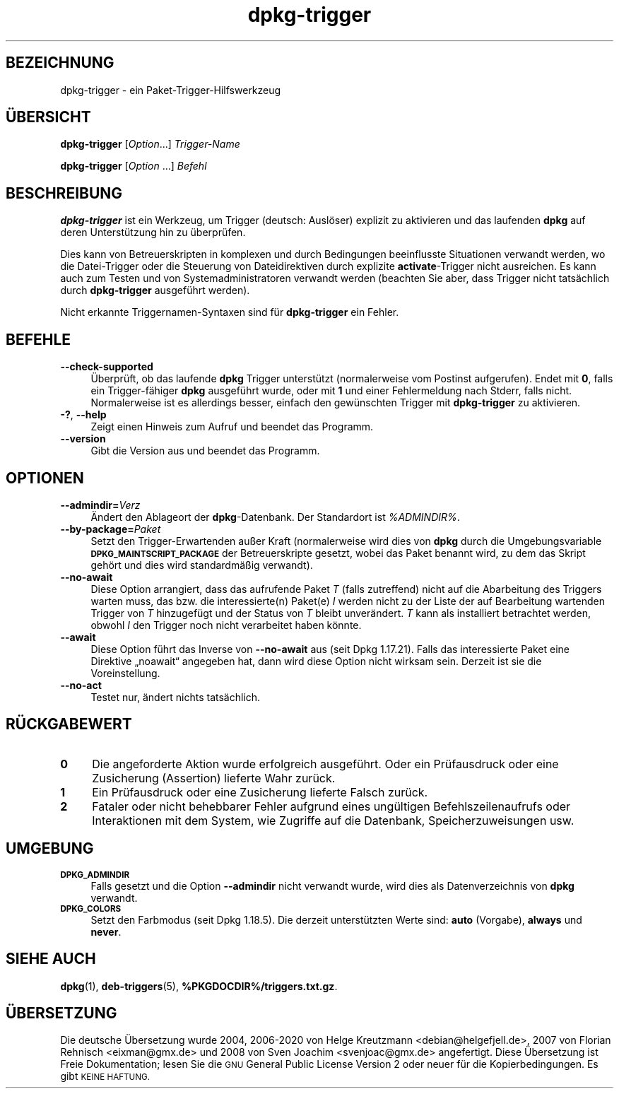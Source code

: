 .\" Automatically generated by Pod::Man 4.11 (Pod::Simple 3.35)
.\"
.\" Standard preamble:
.\" ========================================================================
.de Sp \" Vertical space (when we can't use .PP)
.if t .sp .5v
.if n .sp
..
.de Vb \" Begin verbatim text
.ft CW
.nf
.ne \\$1
..
.de Ve \" End verbatim text
.ft R
.fi
..
.\" Set up some character translations and predefined strings.  \*(-- will
.\" give an unbreakable dash, \*(PI will give pi, \*(L" will give a left
.\" double quote, and \*(R" will give a right double quote.  \*(C+ will
.\" give a nicer C++.  Capital omega is used to do unbreakable dashes and
.\" therefore won't be available.  \*(C` and \*(C' expand to `' in nroff,
.\" nothing in troff, for use with C<>.
.tr \(*W-
.ds C+ C\v'-.1v'\h'-1p'\s-2+\h'-1p'+\s0\v'.1v'\h'-1p'
.ie n \{\
.    ds -- \(*W-
.    ds PI pi
.    if (\n(.H=4u)&(1m=24u) .ds -- \(*W\h'-12u'\(*W\h'-12u'-\" diablo 10 pitch
.    if (\n(.H=4u)&(1m=20u) .ds -- \(*W\h'-12u'\(*W\h'-8u'-\"  diablo 12 pitch
.    ds L" ""
.    ds R" ""
.    ds C` ""
.    ds C' ""
'br\}
.el\{\
.    ds -- \|\(em\|
.    ds PI \(*p
.    ds L" ``
.    ds R" ''
.    ds C`
.    ds C'
'br\}
.\"
.\" Escape single quotes in literal strings from groff's Unicode transform.
.ie \n(.g .ds Aq \(aq
.el       .ds Aq '
.\"
.\" If the F register is >0, we'll generate index entries on stderr for
.\" titles (.TH), headers (.SH), subsections (.SS), items (.Ip), and index
.\" entries marked with X<> in POD.  Of course, you'll have to process the
.\" output yourself in some meaningful fashion.
.\"
.\" Avoid warning from groff about undefined register 'F'.
.de IX
..
.nr rF 0
.if \n(.g .if rF .nr rF 1
.if (\n(rF:(\n(.g==0)) \{\
.    if \nF \{\
.        de IX
.        tm Index:\\$1\t\\n%\t"\\$2"
..
.        if !\nF==2 \{\
.            nr % 0
.            nr F 2
.        \}
.    \}
.\}
.rr rF
.\" ========================================================================
.\"
.IX Title "dpkg-trigger 1"
.TH dpkg-trigger 1 "2020-08-02" "1.20.5" "dpkg suite"
.\" For nroff, turn off justification.  Always turn off hyphenation; it makes
.\" way too many mistakes in technical documents.
.if n .ad l
.nh
.SH "BEZEICHNUNG"
.IX Header "BEZEICHNUNG"
dpkg-trigger \- ein Paket-Trigger-Hilfswerkzeug
.SH "\(:UBERSICHT"
.IX Header "\(:UBERSICHT"
\&\fBdpkg-trigger\fR [\fIOption\fR...] \fITrigger-Name\fR
.PP
\&\fBdpkg-trigger\fR [\fIOption\fR …] \fIBefehl\fR
.SH "BESCHREIBUNG"
.IX Header "BESCHREIBUNG"
\&\fBdpkg-trigger\fR ist ein Werkzeug, um Trigger (deutsch: Ausl\(:oser) explizit zu
aktivieren und das laufenden \fBdpkg\fR auf deren Unterst\(:utzung hin zu
\(:uberpr\(:ufen.
.PP
Dies kann von Betreuerskripten in komplexen und durch Bedingungen
beeinflusste Situationen verwandt werden, wo die Datei-Trigger oder die
Steuerung von Dateidirektiven durch explizite \fBactivate\fR\-Trigger nicht
ausreichen. Es kann auch zum Testen und von Systemadministratoren verwandt
werden (beachten Sie aber, dass Trigger nicht tats\(:achlich durch
\&\fBdpkg-trigger\fR ausgef\(:uhrt werden).
.PP
Nicht erkannte Triggernamen-Syntaxen sind f\(:ur \fBdpkg-trigger\fR ein Fehler.
.SH "BEFEHLE"
.IX Header "BEFEHLE"
.IP "\fB\-\-check\-supported\fR" 4
.IX Item "--check-supported"
\(:Uberpr\(:uft, ob das laufende \fBdpkg\fR Trigger unterst\(:utzt (normalerweise vom
Postinst aufgerufen). Endet mit \fB0\fR, falls ein Trigger\-f\(:ahiger \fBdpkg\fR
ausgef\(:uhrt wurde, oder mit \fB1\fR und einer Fehlermeldung nach Stderr, falls
nicht. Normalerweise ist es allerdings besser, einfach den gew\(:unschten
Trigger mit \fBdpkg-trigger\fR zu aktivieren.
.IP "\fB\-?\fR, \fB\-\-help\fR" 4
.IX Item "-?, --help"
Zeigt einen Hinweis zum Aufruf und beendet das Programm.
.IP "\fB\-\-version\fR" 4
.IX Item "--version"
Gibt die Version aus und beendet das Programm.
.SH "OPTIONEN"
.IX Header "OPTIONEN"
.IP "\fB\-\-admindir=\fR\fIVerz\fR" 4
.IX Item "--admindir=Verz"
\(:Andert den Ablageort der \fBdpkg\fR\-Datenbank. Der Standardort ist
\&\fI\f(CI%ADMINDIR\fI%\fR.
.IP "\fB\-\-by\-package=\fR\fIPaket\fR" 4
.IX Item "--by-package=Paket"
Setzt den Trigger-Erwartenden au\(sser Kraft (normalerweise wird dies von
\&\fBdpkg\fR durch die Umgebungsvariable \fB\s-1DPKG_MAINTSCRIPT_PACKAGE\s0\fR der
Betreuerskripte gesetzt, wobei das Paket benannt wird, zu dem das Skript
geh\(:ort und dies wird standardm\(:a\(ssig verwandt).
.IP "\fB\-\-no\-await\fR" 4
.IX Item "--no-await"
Diese Option arrangiert, dass das aufrufende Paket \fIT\fR (falls zutreffend)
nicht auf die Abarbeitung des Triggers warten muss, das bzw. die
interessierte(n) Paket(e) \fII\fR werden nicht zu der Liste der auf Bearbeitung
wartenden Trigger von \fIT\fR hinzugef\(:ugt und der Status von \fIT\fR bleibt
unver\(:andert. \fIT\fR kann als installiert betrachtet werden, obwohl \fII\fR den
Trigger noch nicht verarbeitet haben k\(:onnte.
.IP "\fB\-\-await\fR" 4
.IX Item "--await"
Diese Option f\(:uhrt das Inverse von \fB\-\-no\-await\fR aus (seit Dpkg
1.17.21). Falls das interessierte Paket eine Direktive \(Bqnoawait\(lq angegeben
hat, dann wird diese Option nicht wirksam sein. Derzeit ist sie die
Voreinstellung.
.IP "\fB\-\-no\-act\fR" 4
.IX Item "--no-act"
Testet nur, \(:andert nichts tats\(:achlich.
.SH "R\(:UCKGABEWERT"
.IX Header "R\(:UCKGABEWERT"
.IP "\fB0\fR" 4
.IX Item "0"
Die angeforderte Aktion wurde erfolgreich ausgef\(:uhrt. Oder ein Pr\(:ufausdruck
oder eine Zusicherung (Assertion) lieferte Wahr zur\(:uck.
.IP "\fB1\fR" 4
.IX Item "1"
Ein Pr\(:ufausdruck oder eine Zusicherung lieferte Falsch zur\(:uck.
.IP "\fB2\fR" 4
.IX Item "2"
Fataler oder nicht behebbarer Fehler aufgrund eines ung\(:ultigen
Befehlszeilenaufrufs oder Interaktionen mit dem System, wie Zugriffe auf die
Datenbank, Speicherzuweisungen usw.
.SH "UMGEBUNG"
.IX Header "UMGEBUNG"
.IP "\fB\s-1DPKG_ADMINDIR\s0\fR" 4
.IX Item "DPKG_ADMINDIR"
Falls gesetzt und die Option \fB\-\-admindir\fR nicht verwandt wurde, wird dies
als Datenverzeichnis von \fBdpkg\fR verwandt.
.IP "\fB\s-1DPKG_COLORS\s0\fR" 4
.IX Item "DPKG_COLORS"
Setzt den Farbmodus (seit Dpkg 1.18.5). Die derzeit unterst\(:utzten Werte
sind: \fBauto\fR (Vorgabe), \fBalways\fR und \fBnever\fR.
.SH "SIEHE AUCH"
.IX Header "SIEHE AUCH"
\&\fBdpkg\fR(1), \fBdeb-triggers\fR(5), \fB\f(CB%PKGDOCDIR\fB%/triggers.txt.gz\fR.
.SH "\(:UBERSETZUNG"
.IX Header "\(:UBERSETZUNG"
Die deutsche \(:Ubersetzung wurde 2004, 2006\-2020 von Helge Kreutzmann
<debian@helgefjell.de>, 2007 von Florian Rehnisch <eixman@gmx.de> und
2008 von Sven Joachim <svenjoac@gmx.de>
angefertigt. Diese \(:Ubersetzung ist Freie Dokumentation; lesen Sie die
\&\s-1GNU\s0 General Public License Version 2 oder neuer f\(:ur die Kopierbedingungen.
Es gibt \s-1KEINE HAFTUNG.\s0
